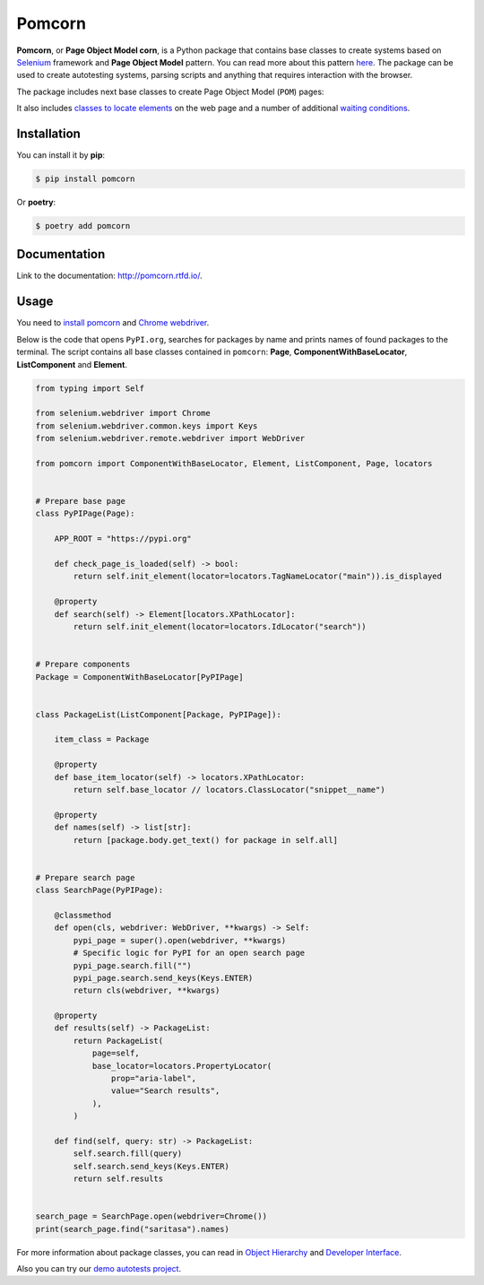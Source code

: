 ===============================================================================
Pomcorn
===============================================================================

.. image:: https://img.shields.io/github/actions/workflow/status/saritasa-nest/pomcorn/pre-commit.yml
	:target: https://img.shields.io/
	:alt: GitHub Workflow Status (with event)

.. image:: https://img.shields.io/pypi/v/pomcorn
	:target: https://img.shields.io/
	:alt: PyPI

.. image:: https://img.shields.io/pypi/status/pomcorn
	:target: https://img.shields.io/
	:alt: PyPI - Status

.. image:: https://img.shields.io/pypi/pyversions/pomcorn
	:target: https://img.shields.io/
	:alt: PyPI - Python Version

.. image:: https://img.shields.io/pypi/l/pomcorn
	:target: https://img.shields.io/
	:alt: PyPI - License

.. image:: https://img.shields.io/pypi/dm/pomcorn
	:target: https://img.shields.io/
	:alt: PyPI - Downloads

.. image:: https://img.shields.io/badge/code%20style-black-000000.svg
	:target: https://github.com/psf/black
	:alt: Code style: black

.. image:: https://img.shields.io/badge/%20imports-isort-%231674b1?style=flat&labelColor=ef8336
	:target: https://pycqa.github.io/isort/
	:alt: Imports: isort


**Pomcorn**, or **Page Object Model corn**, is a Python package that contains base classes to create
systems based on `Selenium <https://github.com/SeleniumHQ/selenium#selenium>`_ framework and
**Page Object Model** pattern. You can read more about this pattern
`here <https://www.selenium.dev/documentation/test_practices/encouraged/page_object_models/>`_.
The package can be used to create autotesting systems, parsing scripts and anything that requires
interaction with the browser.

The package includes next base classes to create Page Object Model (``POM``) pages:

.. image:: docs/_static/images/class_diagram.png
    :alt: Class diagram

It also includes
`classes to locate elements <https://pomcorn.readthedocs.io/en/latest/locators.html>`_
on the web page and a number of additional
`waiting conditions  <https://pomcorn.readthedocs.io/en/latest/waits_conditions.html>`_.

*******************************************************************************
Installation
*******************************************************************************

You can install it by **pip**:

.. code-block:: console

    $ pip install pomcorn

Or **poetry**:

.. code-block:: console

    $ poetry add pomcorn

*******************************************************************************
Documentation
*******************************************************************************

Link to the documentation: http://pomcorn.rtfd.io/.

*******************************************************************************
Usage
*******************************************************************************

You need to
`install pomcorn <https://pomcorn.readthedocs.io/en/latest/installation.html>`_ and
`Chrome webdriver <https://pomcorn.readthedocs.io/en/latest/installation.html#chrome-driver>`_.

Below is the code that opens ``PyPI.org``, searches for packages by name and prints names of found
packages to the terminal. The script contains all base classes contained in ``pomcorn``: **Page**,
**ComponentWithBaseLocator**, **ListComponent** and **Element**.

.. /* yaspeller ignore:start */

.. code-block:: python

  from typing import Self

  from selenium.webdriver import Chrome
  from selenium.webdriver.common.keys import Keys
  from selenium.webdriver.remote.webdriver import WebDriver

  from pomcorn import ComponentWithBaseLocator, Element, ListComponent, Page, locators


  # Prepare base page
  class PyPIPage(Page):

      APP_ROOT = "https://pypi.org"

      def check_page_is_loaded(self) -> bool:
          return self.init_element(locator=locators.TagNameLocator("main")).is_displayed

      @property
      def search(self) -> Element[locators.XPathLocator]:
          return self.init_element(locator=locators.IdLocator("search"))


  # Prepare components
  Package = ComponentWithBaseLocator[PyPIPage]


  class PackageList(ListComponent[Package, PyPIPage]):

      item_class = Package

      @property
      def base_item_locator(self) -> locators.XPathLocator:
          return self.base_locator // locators.ClassLocator("snippet__name")

      @property
      def names(self) -> list[str]:
          return [package.body.get_text() for package in self.all]


  # Prepare search page
  class SearchPage(PyPIPage):

      @classmethod
      def open(cls, webdriver: WebDriver, **kwargs) -> Self:
          pypi_page = super().open(webdriver, **kwargs)
          # Specific logic for PyPI for an open search page
          pypi_page.search.fill("")
          pypi_page.search.send_keys(Keys.ENTER)
          return cls(webdriver, **kwargs)

      @property
      def results(self) -> PackageList:
          return PackageList(
              page=self,
              base_locator=locators.PropertyLocator(
                  prop="aria-label",
                  value="Search results",
              ),
          )

      def find(self, query: str) -> PackageList:
          self.search.fill(query)
          self.search.send_keys(Keys.ENTER)
          return self.results


  search_page = SearchPage.open(webdriver=Chrome())
  print(search_page.find("saritasa").names)

.. /* yaspeller ignore:end */

For more information about package classes, you can read in `Object Hierarchy <https://pomcorn.readthedocs.io/en/latest/objects_hierarchy.html>`_
and `Developer Interface <https://pomcorn.readthedocs.io/en/latest/developer_interface.html>`_.

Also you can try our `demo autotests project <https://pomcorn.readthedocs.io/en/latest/demo.html>`_.
